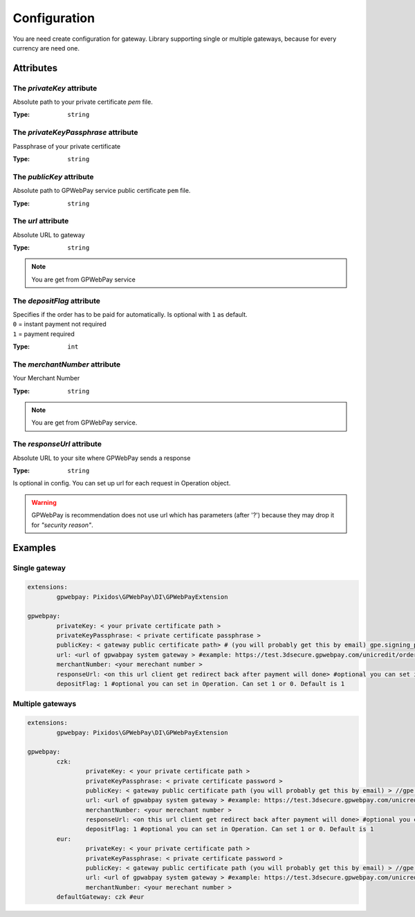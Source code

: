.. _configuration:

=============
Configuration
=============

You are need create configuration for gateway. Library supporting single or multiple gateways,
because for every currency are need one.



.. _configuration.attributes:

Attributes
##########

.. _configuration.attributes.privateKey:

The `privateKey` attribute
--------------------------

Absolute path to your private certificate `pem` file.

:Type: ``string``

.. _configuration.attributes.privateKeyPassphrase:

The `privateKeyPassphrase` attribute
------------------------------------

Passphrase of your private certificate

:Type: ``string``

.. _configuration.attributes.publicKey:

The `publicKey` attribute
-------------------------

Absolute path to GPWebPay service public certificate ``pem`` file.

:Type: ``string``

.. _configuration.attributes.url:

The `url` attribute
-------------------

Absolute URL to gateway

:Type: ``string``

.. note::
	You are get from GPWebPay service

.. _configuration.attributes.depositFlag:

The `depositFlag` attribute
---------------------------

| Specifies if the order has to be paid for automatically. Is optional with ``1`` as default.
| ``0`` = instant payment not required
| ``1`` = payment required

:Type: ``int``



.. _configuration.attributes.merchantNumber:

The `merchantNumber` attribute
------------------------------

Your Merchant Number

:Type: ``string``

.. note::
	You are get from GPWebPay service.

.. _configuration.attributes.responseUrl:

The `responseUrl` attribute
---------------------------

Absolute URL to your site where GPWebPay sends a response

:Type: ``string``

Is optional in config. You can set up url for each request in Operation object.

.. warning:: GPWebPay is recommendation does not use url which has parameters (after '?')
	because they may drop it for *"security reason"*.

.. _configuration.example:

Examples
########

.. _configuration.example.single_gateway:

Single gateway
--------------

.. code-block:: yaml

	extensions:
		gpwebpay: Pixidos\GPWebPay\DI\GPWebPayExtension

	gpwebpay:
		privateKey: < your private certificate path >
		privateKeyPassphrase: < private certificate passphrase >
		publicKey: < gateway public certificate path> # (you will probably get this by email) gpe.signing_prod.pem
		url: <url of gpwabpay system gateway > #example: https://test.3dsecure.gpwebpay.com/unicredit/order.do
		merchantNumber: <your merechant number >
		responseUrl: <on this url client get redirect back after payment will done> #optional you can set in Control
		depositFlag: 1 #optional you can set in Operation. Can set 1 or 0. Default is 1


.. _configuration.example.multiple_gateways:

Multiple gateways
-----------------

.. code-block:: yaml

	extensions:
		gpwebpay: Pixidos\GPWebPay\DI\GPWebPayExtension

	gpwebpay:
		czk:
			privateKey: < your private certificate path >
			privateKeyPassphrase: < private certificate password >
			publicKey: < gateway public certificate path (you will probably get this by email) > //gpe.signing_prod.pem
			url: <url of gpwabpay system gateway > #example: https://test.3dsecure.gpwebpay.com/unicredit/order.do
			merchantNumber: <your merechant number >
			responseUrl: <on this url client get redirect back after payment will done> #optional you can set in Control
			depositFlag: 1 #optional you can set in Operation. Can set 1 or 0. Default is 1
		eur:
			privateKey: < your private certificate path >
			privateKeyPassphrase: < private certificate password >
			publicKey: < gateway public certificate path (you will probably get this by email) > //gpe.signing_prod.pem
			url: <url of gpwabpay system gateway > #example: https://test.3dsecure.gpwebpay.com/unicredit/order.do
			merchantNumber: <your merechant number >
		defaultGateway: czk #eur
